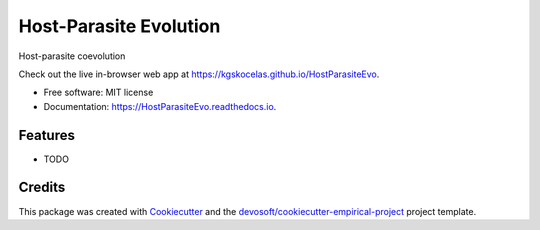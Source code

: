 =======================
Host-Parasite Evolution
=======================


.. image:: https://img.shields.io/travis/kgskocelas/HostParasiteEvo.svg
        :target: https://travis-ci.org/kgskocelas/HostParasiteEvo

.. image:: https://readthedocs.org/projects/HostParasiteEvo/badge/?version=latest
        :target: https://HostParasiteEvo.readthedocs.io/en/latest/?badge=latest
        :alt: Documentation Status


Host-parasite coevolution 

Check out the live in-browser web app at `https://kgskocelas.github.io/HostParasiteEvo`_.


* Free software: MIT license
* Documentation: https://HostParasiteEvo.readthedocs.io.


Features
--------

* TODO

Credits
-------

This package was created with Cookiecutter_ and the `devosoft/cookiecutter-empirical-project`_ project template.


.. _`https://kgskocelas.github.io/HostParasiteEvo`: https://kgskocelas.github.io/HostParasiteEvo
.. _Cookiecutter: https://github.com/audreyr/cookiecutter
.. _`devosoft/cookiecutter-empirical-project`: https://github.com/devosoft/cookiecutter-empirical-project
